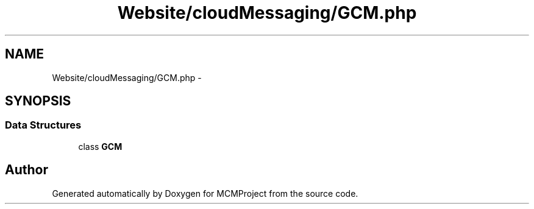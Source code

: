 .TH "Website/cloudMessaging/GCM.php" 3 "Thu Feb 21 2013" "Version 01" "MCMProject" \" -*- nroff -*-
.ad l
.nh
.SH NAME
Website/cloudMessaging/GCM.php \- 
.SH SYNOPSIS
.br
.PP
.SS "Data Structures"

.in +1c
.ti -1c
.RI "class \fBGCM\fP"
.br
.in -1c
.SH "Author"
.PP 
Generated automatically by Doxygen for MCMProject from the source code\&.
